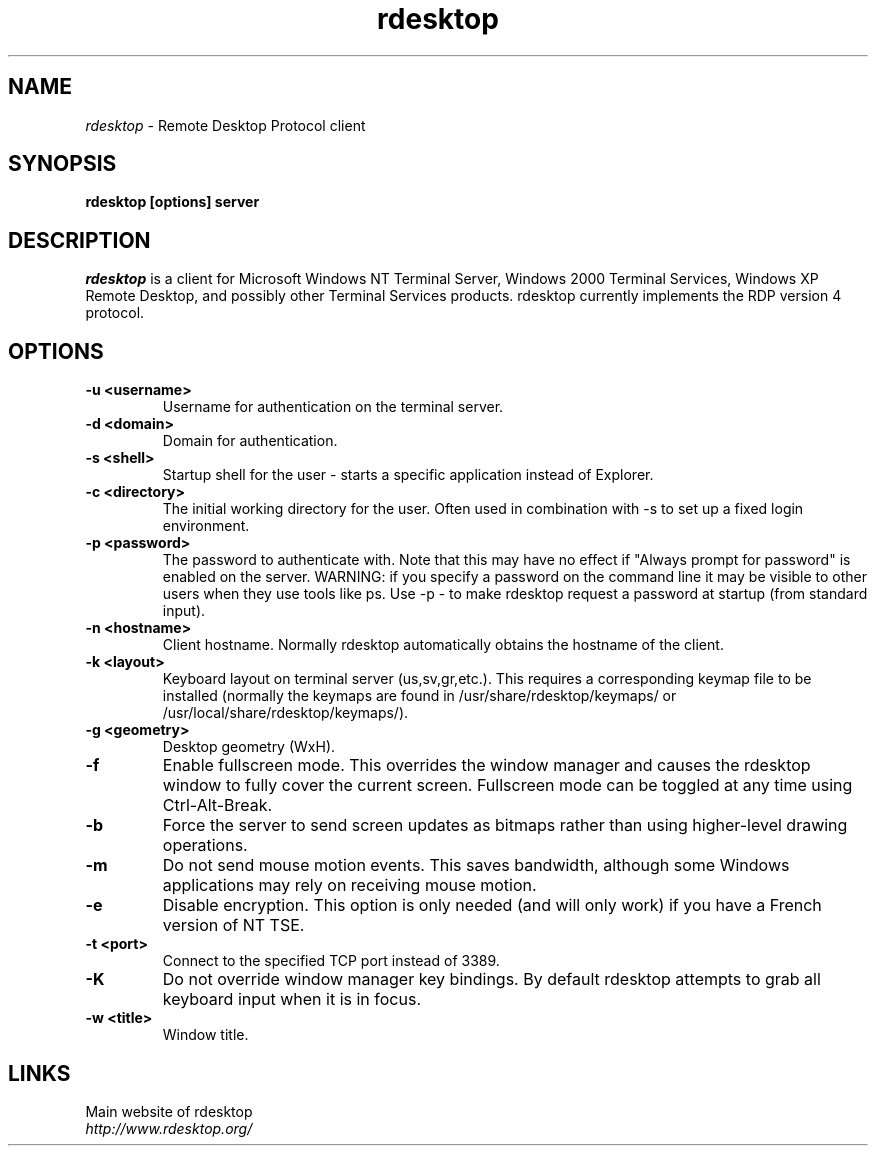 .TH rdesktop 1 "October 2002"
.SH NAME
.I rdesktop
\- Remote Desktop Protocol client
.SH SYNOPSIS
.B rdesktop [options] server
.br
.SH DESCRIPTION
.I rdesktop
is a client for Microsoft Windows NT Terminal Server, Windows 2000 Terminal
Services, Windows XP Remote Desktop, and possibly other Terminal Services
products.  rdesktop currently implements the RDP version 4 protocol.

.SH OPTIONS
.TP
.BR "-u <username>"
Username for authentication on the terminal server.
.TP
.BR "-d <domain>"
Domain for authentication.
.TP
.BR "-s <shell>"
Startup shell for the user - starts a specific application instead of Explorer.
.TP
.BR "-c <directory>"
The initial working directory for the user.  Often used in combination with -s
to set up a fixed login environment.
.TP
.BR "-p <password>"
The password to authenticate with.  Note that this may have no effect if
"Always prompt for password" is enabled on the server.  WARNING: if you specify
a password on the command line it may be visible to other users when they use
tools like ps.  Use -p - to make rdesktop request a password at startup (from
standard input).
.TP
.BR "-n <hostname>"
Client hostname.  Normally rdesktop automatically obtains the hostname of the
client.
.TP
.BR "-k <layout>"
Keyboard layout on terminal server (us,sv,gr,etc.).  This requires a
corresponding keymap file to be installed (normally the keymaps are found in
/usr/share/rdesktop/keymaps/ or /usr/local/share/rdesktop/keymaps/).
.TP
.BR "-g <geometry>"
Desktop geometry (WxH). 
.TP
.BR "-f"
Enable fullscreen mode.  This overrides the window manager and causes the
rdesktop window to fully cover the current screen.  Fullscreen mode can be
toggled at any time using Ctrl-Alt-Break.
.TP
.BR "-b"
Force the server to send screen updates as bitmaps rather than using
higher-level drawing operations.
.TP
.BR "-m"
Do not send mouse motion events.  This saves bandwidth, although some Windows
applications may rely on receiving mouse motion.
.TP
.BR "-e"
Disable encryption.  This option is only needed (and will only work) if you
have a French version of NT TSE.
.TP
.BR "-t <port>"
Connect to the specified TCP port instead of 3389.
.TP
.BR "-K"
Do not override window manager key bindings.  By default rdesktop attempts
to grab all keyboard input when it is in focus.
.TP
.BR "-w <title>"
Window title.

.PP
.SH LINKS
Main website of rdesktop
.br
\fIhttp://www.rdesktop.org/
.LP
.PP
